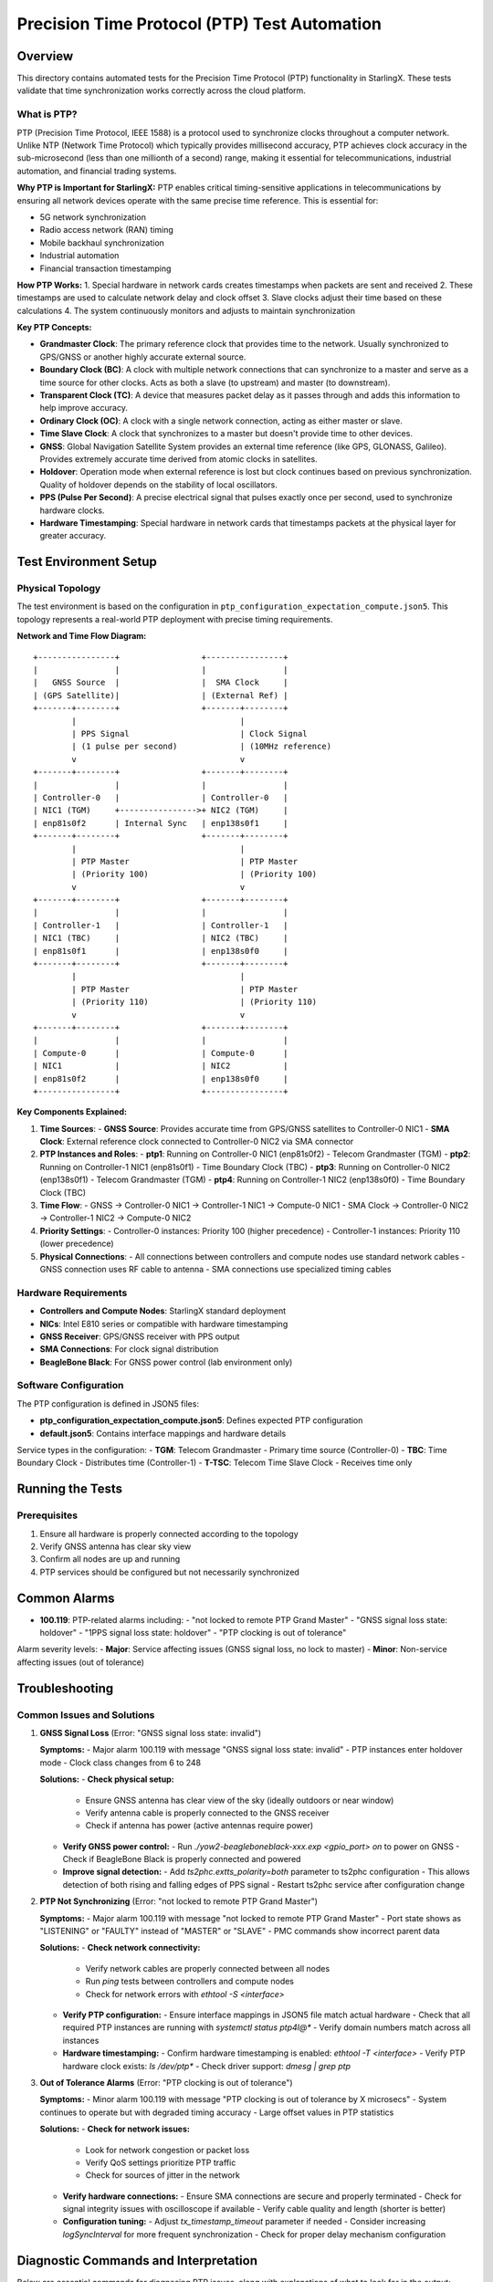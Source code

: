 ==============================================
Precision Time Protocol (PTP) Test Automation
==============================================

Overview
========

This directory contains automated tests for the Precision Time Protocol (PTP) functionality in StarlingX. These tests validate that time synchronization works correctly across the cloud platform.

What is PTP?
-----------

PTP (Precision Time Protocol, IEEE 1588) is a protocol used to synchronize clocks throughout a computer network. Unlike NTP (Network Time Protocol) which typically provides millisecond accuracy, PTP achieves clock accuracy in the sub-microsecond (less than one millionth of a second) range, making it essential for telecommunications, industrial automation, and financial trading systems.

**Why PTP is Important for StarlingX:**
PTP enables critical timing-sensitive applications in telecommunications by ensuring all network devices operate with the same precise time reference. This is essential for:

- 5G network synchronization
- Radio access network (RAN) timing
- Mobile backhaul synchronization
- Industrial automation
- Financial transaction timestamping

**How PTP Works:**
1. Special hardware in network cards creates timestamps when packets are sent and received
2. These timestamps are used to calculate network delay and clock offset
3. Slave clocks adjust their time based on these calculations
4. The system continuously monitors and adjusts to maintain synchronization

**Key PTP Concepts:**

- **Grandmaster Clock**: The primary reference clock that provides time to the network. Usually synchronized to GPS/GNSS or another highly accurate external source.

- **Boundary Clock (BC)**: A clock with multiple network connections that can synchronize to a master and serve as a time source for other clocks. Acts as both a slave (to upstream) and master (to downstream).

- **Transparent Clock (TC)**: A device that measures packet delay as it passes through and adds this information to help improve accuracy.

- **Ordinary Clock (OC)**: A clock with a single network connection, acting as either master or slave.

- **Time Slave Clock**: A clock that synchronizes to a master but doesn't provide time to other devices.

- **GNSS**: Global Navigation Satellite System provides an external time reference (like GPS, GLONASS, Galileo). Provides extremely accurate time derived from atomic clocks in satellites.

- **Holdover**: Operation mode when external reference is lost but clock continues based on previous synchronization. Quality of holdover depends on the stability of local oscillators.

- **PPS (Pulse Per Second)**: A precise electrical signal that pulses exactly once per second, used to synchronize hardware clocks.

- **Hardware Timestamping**: Special hardware in network cards that timestamps packets at the physical layer for greater accuracy.

Test Environment Setup
=====================

Physical Topology
---------------

The test environment is based on the configuration in ``ptp_configuration_expectation_compute.json5``. This topology represents a real-world PTP deployment with precise timing requirements.

**Network and Time Flow Diagram:**

::

    +----------------+                 +----------------+
    |                |                 |                |
    |   GNSS Source  |                 |  SMA Clock     |
    | (GPS Satellite)|                 | (External Ref) |
    +-------+--------+                 +-------+--------+
            |                                  |
            | PPS Signal                       | Clock Signal
            | (1 pulse per second)             | (10MHz reference)
            v                                  v
    +-------+--------+                 +-------+--------+
    |                |                 |                |
    | Controller-0   |                 | Controller-0   |
    | NIC1 (TGM)     +---------------->+ NIC2 (TGM)     |
    | enp81s0f2      | Internal Sync   | enp138s0f1     |
    +-------+--------+                 +-------+--------+
            |                                  |
            | PTP Master                       | PTP Master
            | (Priority 100)                   | (Priority 100)
            v                                  v
    +-------+--------+                 +-------+--------+
    |                |                 |                |
    | Controller-1   |                 | Controller-1   |
    | NIC1 (TBC)     |                 | NIC2 (TBC)     |
    | enp81s0f1      |                 | enp138s0f0     |
    +-------+--------+                 +-------+--------+
            |                                  |
            | PTP Master                       | PTP Master
            | (Priority 110)                   | (Priority 110)
            v                                  v
    +-------+--------+                 +-------+--------+
    |                |                 |                |
    | Compute-0      |                 | Compute-0      |
    | NIC1           |                 | NIC2           |
    | enp81s0f2      |                 | enp138s0f0     |
    +----------------+                 +----------------+

**Key Components Explained:**

1. **Time Sources**:
   - **GNSS Source**: Provides accurate time from GPS/GNSS satellites to Controller-0 NIC1
   - **SMA Clock**: External reference clock connected to Controller-0 NIC2 via SMA connector

2. **PTP Instances and Roles**:
   - **ptp1**: Running on Controller-0 NIC1 (enp81s0f2) - Telecom Grandmaster (TGM)
   - **ptp2**: Running on Controller-1 NIC1 (enp81s0f1) - Time Boundary Clock (TBC)
   - **ptp3**: Running on Controller-0 NIC2 (enp138s0f1) - Telecom Grandmaster (TGM)
   - **ptp4**: Running on Controller-1 NIC2 (enp138s0f0) - Time Boundary Clock (TBC)

3. **Time Flow**:
   - GNSS → Controller-0 NIC1 → Controller-1 NIC1 → Compute-0 NIC1
   - SMA Clock → Controller-0 NIC2 → Controller-1 NIC2 → Compute-0 NIC2

4. **Priority Settings**:
   - Controller-0 instances: Priority 100 (higher precedence)
   - Controller-1 instances: Priority 110 (lower precedence)

5. **Physical Connections**:
   - All connections between controllers and compute nodes use standard network cables
   - GNSS connection uses RF cable to antenna
   - SMA connections use specialized timing cables

Hardware Requirements
-------------------

- **Controllers and Compute Nodes**: StarlingX standard deployment
- **NICs**: Intel E810 series or compatible with hardware timestamping
- **GNSS Receiver**: GPS/GNSS receiver with PPS output
- **SMA Connections**: For clock signal distribution
- **BeagleBone Black**: For GNSS power control (lab environment only)

Software Configuration
--------------------

The PTP configuration is defined in JSON5 files:

- **ptp_configuration_expectation_compute.json5**: Defines expected PTP configuration
- **default.json5**: Contains interface mappings and hardware details

Service types in the configuration:
- **TGM**: Telecom Grandmaster - Primary time source (Controller-0)
- **TBC**: Time Boundary Clock - Distributes time (Controller-1)
- **T-TSC**: Telecom Time Slave Clock - Receives time only

Running the Tests
================

Prerequisites
-----------

1. Ensure all hardware is properly connected according to the topology
2. Verify GNSS antenna has clear sky view
3. Confirm all nodes are up and running
4. PTP services should be configured but not necessarily synchronized

Common Alarms
============

- **100.119**: PTP-related alarms including:
  - "not locked to remote PTP Grand Master"
  - "GNSS signal loss state: holdover"
  - "1PPS signal loss state: holdover"
  - "PTP clocking is out of tolerance"

Alarm severity levels:
- **Major**: Service affecting issues (GNSS signal loss, no lock to master)
- **Minor**: Non-service affecting issues (out of tolerance)

Troubleshooting
==============

Common Issues and Solutions
-------------------------

1. **GNSS Signal Loss** (Error: "GNSS signal loss state: invalid")

   **Symptoms:**
   - Major alarm 100.119 with message "GNSS signal loss state: invalid"
   - PTP instances enter holdover mode
   - Clock class changes from 6 to 248

   **Solutions:**
   - **Check physical setup:**
     - Ensure GNSS antenna has clear view of the sky (ideally outdoors or near window)
     - Verify antenna cable is properly connected to the GNSS receiver
     - Check if antenna has power (active antennas require power)
   
   - **Verify GNSS power control:**
     - Run `./yow2-beagleboneblack-xxx.exp <gpio_port> on` to power on GNSS
     - Check if BeagleBone Black is properly connected and powered
   
   - **Improve signal detection:**
     - Add `ts2phc.extts_polarity=both` parameter to ts2phc configuration
     - This allows detection of both rising and falling edges of PPS signal
     - Restart ts2phc service after configuration change

2. **PTP Not Synchronizing** (Error: "not locked to remote PTP Grand Master")

   **Symptoms:**
   - Major alarm 100.119 with message "not locked to remote PTP Grand Master"
   - Port state shows as "LISTENING" or "FAULTY" instead of "MASTER" or "SLAVE"
   - PMC commands show incorrect parent data

   **Solutions:**
   - **Check network connectivity:**
     - Verify network cables are properly connected between all nodes
     - Run `ping` tests between controllers and compute nodes
     - Check for network errors with `ethtool -S <interface>`
   
   - **Verify PTP configuration:**
     - Ensure interface mappings in JSON5 file match actual hardware
     - Check that all required PTP instances are running with `systemctl status ptp4l@*`
     - Verify domain numbers match across all instances
   
   - **Hardware timestamping:**
     - Confirm hardware timestamping is enabled: `ethtool -T <interface>`
     - Verify PTP hardware clock exists: `ls /dev/ptp*`
     - Check driver support: `dmesg | grep ptp`

3. **Out of Tolerance Alarms** (Error: "PTP clocking is out of tolerance")

   **Symptoms:**
   - Minor alarm 100.119 with message "PTP clocking is out of tolerance by X microsecs"
   - System continues to operate but with degraded timing accuracy
   - Large offset values in PTP statistics

   **Solutions:**
   - **Check for network issues:**
     - Look for network congestion or packet loss
     - Verify QoS settings prioritize PTP traffic
     - Check for sources of jitter in the network
   
   - **Verify hardware connections:**
     - Ensure SMA connections are secure and properly terminated
     - Check for signal integrity issues with oscilloscope if available
     - Verify cable quality and length (shorter is better)
   
   - **Configuration tuning:**
     - Adjust `tx_timestamp_timeout` parameter if needed
     - Consider increasing `logSyncInterval` for more frequent synchronization
     - Check for proper delay mechanism configuration

Diagnostic Commands and Interpretation
================================

Below are essential commands for diagnosing PTP issues, along with explanations of what to look for in the output:

.. code-block:: bash

    # Check PTP daemon status for specific instance
    systemctl status ptp4l@ptp1
    # Look for: "Active: active (running)" and no error messages

    # View PTP logs for detailed synchronization information
    cat /var/log/ptp4l.log
    # Look for: "selected best master" messages and offset values
    # Good offset values should be in nanoseconds, not microseconds

    # Check GNSS status through CGU (Clock Generation Unit)
    cat /sys/kernel/debug/ice/<pci_address>/cgu
    # Look for: 
    # - "GNSS-1PPS state: valid" (good) or "invalid" (problem)
    # - "EEC DPLL status: locked_ho_acq" (good) or "holdover" (problem)
    # - "PPS DPLL status: locked_ho_acq" (good) or "holdover" (problem)

    # Find PCI address for your NIC
    grep PCI_SLOT_NAME /sys/class/net/enp81s0f2/device/uevent
    # Example output: PCI_SLOT_NAME=0000:81:00.2

    # View current PTP configuration and status
    pmc -u -b 0 'GET CURRENT_DATA_SET'
    # Look for: "offsetFromMaster" (should be small, <100ns is excellent)
    
    pmc -u -b 0 'GET PARENT_DATA_SET'
    # Look for: "parentPortIdentity" (shows which clock you're synchronized to)
    
    pmc -u -b 0 'GET TIME_PROPERTIES_DATA_SET'
    # Look for: "timeSource" (should be 0x20 for GNSS or 0x60 for PTP)
    
    pmc -u -b 0 'GET GRANDMASTER_SETTINGS_NP'
    # Look for: "clockClass" (6=synchronized to GNSS, 248=holdover)

    # Check for PTP alarms
    fm alarm-list | grep ptp
    # Common alarm IDs: 100.119 (PTP-related alarms)
    
    # Check hardware timestamping capability
    ethtool -T enp81s0f2
    # Look for: "hardware-transmit" and "hardware-receive" capabilities
    
    # Monitor PTP synchronization in real-time
    watch -n 1 "pmc -u -b 0 'GET CURRENT_DATA_SET' | grep offsetFromMaster"
    # Values should be stable and small (nanoseconds range)
    
    # Check if ts2phc is properly detecting GNSS signal
    journalctl -u ts2phc@ts1 -f
    # Look for: "extts" events occurring once per second

**Understanding Clock Class Values:**

- **6**: Synchronized to primary reference (GNSS) - Highest accuracy
- **7**: Synchronized to primary reference but in holdover - Starting to drift
- **13-14**: Synchronized to application-specific source - Alternative reference
- **52**: Degraded reference but synchronized - Reduced accuracy
- **165**: Clock in holdover mode after losing synchronization - Drifting
- **187**: In holdover but within specifications - Warning
- **193**: In holdover, out of specifications - Problem
- **248**: Default/uncalibrated clock - Worst quality, complete loss
- **255**: Slave-only clock - Receives time, never provides it

**Clock Accuracy Values:**
- **0x20**: "±25 nanoseconds - Highest accuracy with GNSS lock",
- **0x21**: "±100 nanoseconds - Very high accuracy",
- **0x22**: "±250 nanoseconds - High accuracy",
- **0xFE**: "Unknown - Accuracy cannot be determined (typically in holdover)",
- **0xFF**: "Reserved/Invalid - Not used for synchronization"

**Port States:**
- **MASTER**: "Port provides timing to downstream devices",
- **SLAVE**: "Port receives timing from an upstream master",
- **PASSIVE**: "Port is not currently used for synchronization",
- **LISTENING**: "Port is monitoring the network but not synchronized",
- **FAULTY**: "Port has detected a fault condition",
- **DISABLED**: "Port is administratively disabled",
- **UNCALIBRATED**: "Port is in the process of calibrating",
- **PRE_MASTER**: "Port is transitioning to MASTER state"
}

** Flag Values:**
- **time_traceable_1**: "Time is traceable to a primary reference (GNSS/UTC)",
- **time_traceable_0**: "Time is not traceable to a primary reference",
- **frequency_traceable_1**: "Frequency is traceable to a primary reference",
- **frequency_traceable_0**: "Frequency is not traceable to a primary reference",
- **current_utc_offset_valid_1**: "The UTC offset is valid and can be trusted",
- **current_utc_offset_valid_0**: "The UTC offset is not valid and cannot be trusted"

## Clock Accuracy Values

| Accuracy Value | Description | Meaning in Tests |
|----------------|-------------|------------------|
| 0x20 | ±25 nanoseconds | Highest accuracy, typically with GNSS lock |
| 0x21 | ±100 nanoseconds | Very high accuracy |
| 0x22 | ±250 nanoseconds | High accuracy |
| 0xFE | Unknown | Accuracy cannot be determined (typically in holdover) |
| 0xFF | Reserved/Invalid | Not used for synchronization |

## Port States

| Port State | Description | Test Implications |
|------------|-------------|-------------------|
| MASTER | Port provides timing to downstream devices | Device is acting as time source |
| SLAVE | Port receives timing from an upstream master | Device is synchronizing to another clock |
| PASSIVE | Port is not currently used for synchronization | Monitoring only, not active in timing path |
| LISTENING | Port is monitoring the network but not synchronized | Initial state or recovering from error |
| FAULTY | Port has detected a fault condition | Problem with timing or physical connection |
| DISABLED | Port is administratively disabled | Not participating in PTP |
| UNCALIBRATED | Port is in the process of calibrating | Transitional state during initialization |
| PRE_MASTER | Port is transitioning to MASTER state | Temporary state before becoming MASTER |


References and Learning Resources
================================

Standards and Specifications
--------------------------

- **IEEE 1588-2008 Standard**: The official PTP version 2 specification
  https://standards.ieee.org/ieee/1588/4355/

- **ITU-T G.8275.1**: Precision time protocol telecom profile for phase/time synchronization
  https://www.itu.int/rec/T-REC-G.8275.1/en

- **ITU-T G.8272**: Timing characteristics of primary reference time clocks
  https://www.itu.int/rec/T-REC-G.8272/en

StarlingX Documentation
---------------------

- **StarlingX PTP Configuration Guide**:
  https://docs.starlingx.io/operations/ptp.html

- **StarlingX System Configuration Guide**:
  https://docs.starlingx.io/configuration/index-config-e244b.html

Software Documentation
-------------------

- **linuxptp Documentation**:
  https://linuxptp.sourceforge.net/

- **PTP Hardware Clock Driver Documentation**:
  https://www.kernel.org/doc/html/latest/driver-api/ptp.html

- **Intel E810 NIC Documentation**:
  https://www.intel.com/content/www/us/en/products/details/ethernet/800-network-adapters.html

Learning Resources
---------------

- **Introduction to PTP** (Video):
  https://www.youtube.com/watch?v=OEJPiHNl3hw

- **PTP in Telecommunications Networks** (White Paper):
  https://www.microsemi.com/document-portal/doc_view/133268-precision-time-protocol-ptp-in-mobile-backhaul

- **Troubleshooting PTP** (Tutorial):
  https://blog.meinbergglobal.com/2019/02/28/troubleshooting-ptp/

- **GNSS and PTP Integration** (Article):
  https://www.orolia.com/resources/blog/gnss-and-ptp-perfect-partners-for-resilient-timing/

Related Test Files
---------------

- **test_ptp.py**: Main test file for PTP functionality
- **ptp_configuration_expectation_compute.json5**: PTP configuration file
- **default.json5**: Interface mappings and hardware details